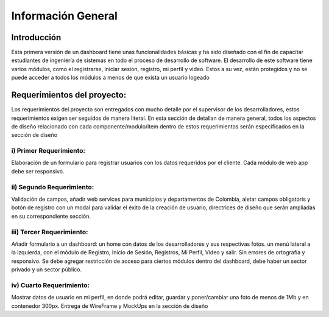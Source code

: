 Información General
====================


Introducción
^^^^^^^^^^^^^

Esta primera versión de un dashboard tiene unas funcionalidades básicas y ha sido diseñado con el fin de capacitar estudiantes de ingeniería de sistemas en todo el proceso de desarrollo de software.
El desarrollo de este software tiene varios módulos, como el registrarse, iniciar sesion, registro, mi perfil y video. Estos a su vez, están protegidos y no se puede acceder a todos los módulos a menos de que exista un usuario logeado


Requerimientos del proyecto:
^^^^^^^^^^^^^^^^^^^^^^^^^^^

Los requerimientos del proyecto son entregados con mucho detalle por el supervisor de los desarrolladores, estos requerimientos exigen ser seguidos de manera literal.
En esta sección de detallan de manera general, todos los aspectos de diseño relacionado con cada componente/modulo/item dentro de estos requerimientos serán especificados en la sección de diseño

i) Primer Requerimiento:
------------------------
Elaboración de un formulario para registrar usuarios con los datos requeridos por el cliente. Cada módulo de web app debe ser responsivo.

ii) Segundo Requerimiento:
--------------------------
Validación de campos, añadir web services para municipios y departamentos de Colombia, aletar campos obligatoris y botón de registro con un modal para validar el éxito de la creación de usuario, directrices de diseño que serán ampliadas en su correspondiente sección.

iii) Tercer Requerimiento:
--------------------------
Añadir formulario a un dashboard: un home con datos de los desarrolladores y sus respectivas fotos. un menú lateral a la izquierda, con el módulo de Registro, Inicio de Sesión, Registros, Mi Perfil, Video y salir. Sin errores de ortografía y responsivo. 
Se debe agregar restricción de acceso para ciertos módulos dentro del dashboard, debe haber un sector privado y un sector público.

iv) Cuarto Requerimiento: 
--------------------------
Mostrar datos de usuario en mi perfil, en donde podrá editar, guardar y poner/cambiar una foto de menos de 1Mb y en contenedor 300px. Entrega de WireFrame y MockUps en la sección de diseño
